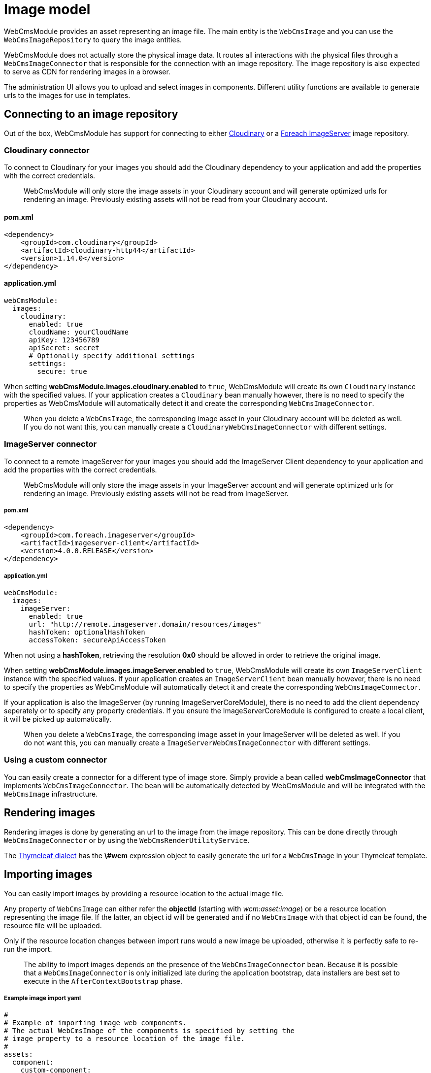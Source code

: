 [#domain-image-model]
= Image model

WebCmsModule provides an asset representing an image file.
The main entity is the `WebCmsImage` and you can use the `WebCmsImageRepository` to query the image entities.

WebCmsModule does not actually store the physical image data.
It routes all interactions with the physical files through a `WebCmsImageConnector` that is responsible for the connection with an image repository.
 The image repository is also expected to serve as CDN for rendering images in a browser.

The administration UI allows you to upload and select images in components.  Different utility functions are available to generate urls to the images for use in templates.

== Connecting to an image repository

Out of the box, WebCmsModule has support for connecting to either link:http://cloudinary.com/[Cloudinary] or a link:https://repository.foreach.be/projects/image-server/4.0.0.RELEASE/reference/[Foreach ImageServer] image repository.

=== Cloudinary connector

To connect to Cloudinary for your images you should add the Cloudinary dependency to your application and add the properties with the correct credentials.

> WebCmsModule will only store the image assets in your Cloudinary account and will generate optimized urls for rendering an image.
Previously existing assets will not be read from your Cloudinary account.

==== pom.xml

[source, xml]
----
<dependency>
    <groupId>com.cloudinary</groupId>
    <artifactId>cloudinary-http44</artifactId>
    <version>1.14.0</version>
</dependency>
----

==== application.yml

[source, yaml]
----
webCmsModule:
  images:
    cloudinary:
      enabled: true
      cloudName: yourCloudName
      apiKey: 123456789
      apiSecret: secret
      # Optionally specify additional settings
      settings:
        secure: true
----

When setting **webCmsModule.images.cloudinary.enabled** to `true`, WebCmsModule will create its own `Cloudinary` instance with the specified values.
If your application creates a `Cloudinary` bean manually however, there is no need to specify the properties as WebCmsModule will automatically detect it and create the corresponding `WebCmsImageConnector`.

> When you delete a `WebCmsImage`, the corresponding image asset in your Cloudinary account will be deleted as well.
If you do not want this, you can manually create a `CloudinaryWebCmsImageConnector` with different settings.

=== ImageServer connector

To connect to a remote ImageServer for your images you should add the ImageServer Client dependency to your application and add the properties with the correct credentials.

> WebCmsModule will only store the image assets in your ImageServer account and will generate optimized urls for rendering an image.
Previously existing assets will not be read from ImageServer.

===== pom.xml

[source, xml]
----
<dependency>
    <groupId>com.foreach.imageserver</groupId>
    <artifactId>imageserver-client</artifactId>
    <version>4.0.0.RELEASE</version>
</dependency>
----

===== application.yml

[source, yaml]
----
webCmsModule:
  images:
    imageServer:
      enabled: true
      url: "http://remote.imageserver.domain/resources/images"
      hashToken: optionalHashToken
      accessToken: secureApiAccessToken
----

When not using a **hashToken**, retrieving the resolution **0x0** should be allowed in order to retrieve the original image.

When setting **webCmsModule.images.imageServer.enabled** to `true`, WebCmsModule will create its own `ImageServerClient` instance with the specified values.
If your application creates an `ImageServerClient` bean manually however, there is no need to specify the properties as WebCmsModule will automatically detect it and create the corresponding `WebCmsImageConnector`.

If your application is also the ImageServer (by running ImageServerCoreModule), there is no need to add the client dependency seperately or to specify any property credentials.
If you ensure the ImageServerCoreModule is configured to create a local client, it will be picked up automatically.

> When you delete a `WebCmsImage`, the corresponding image asset in your ImageServer will be deleted as well.
If you do not want this, you can manually create a `ImageServerWebCmsImageConnector` with different settings.

=== Using a custom connector

You can easily create a connector for a different type of image store.  Simply provide a bean called **webCmsImageConnector** that implements `WebCmsImageConnector`.  The bean will be automatically detected by WebCmsModule and will be integrated with the `WebCmsImage` infrastructure.

== Rendering images

Rendering images is done by generating an url to the image from the image repository.  This can be done directly through `WebCmsImageConnector` or by using the `WebCmsRenderUtilityService`.

The <<{doc-domain-model}#appendices-thymeleaf-dialect,Thymeleaf dialect>> has the **\#wcm** expression object to easily generate the url for a `WebCmsImage` in your Thymeleaf template.

== Importing images

You can easily import images by providing a resource location to the actual image file.

Any property of `WebCmsImage` can either refer the **objectId** (starting with _wcm:asset:image_) or be a resource location representing the image file.
If the latter, an object id will be generated and if no `WebCmsImage` with that object id can be found, the resource file will be uploaded.

Only if the resource location changes between import runs would a new image be uploaded, otherwise it is perfectly safe to re-run the import.

> The ability to import images depends on the presence of the `WebCmsImageConnector` bean.
Because it is possible that a `WebCmsImageConnector` is only initialized late during the application bootstrap, data installers are best set to execute in the `AfterContextBootstrap` phase.

===== Example image import yaml

[source, yaml]
----
#
# Example of importing image web components.
# The actual WebCmsImage of the components is specified by setting the
# image property to a resource location of the image file.
#
assets:
  component:
    custom-component:
      title: Custom container with Image member
      componentType: custom-type-with-image-member
      wcm:components:
        image:
          image: "file:./src/main/test-data/test-image.jpg"
    sample-image:
      title: Sample image of a deer
      componentType: image
      image: "classpath:installers/test-data/deer.jpg"
    sample-image-from-url:
      title: Sample image fetched from URL
      componentType: image
      image: "http://images.freeimages.com/images/large-previews/afa/black-jaguar-1402097.jpg"
----

> All Spring resource locations are supported.  Take into account that URL resources using HTTPS will only work if the executing Java runtime has the required SSL certificates to connect to the remote host.




